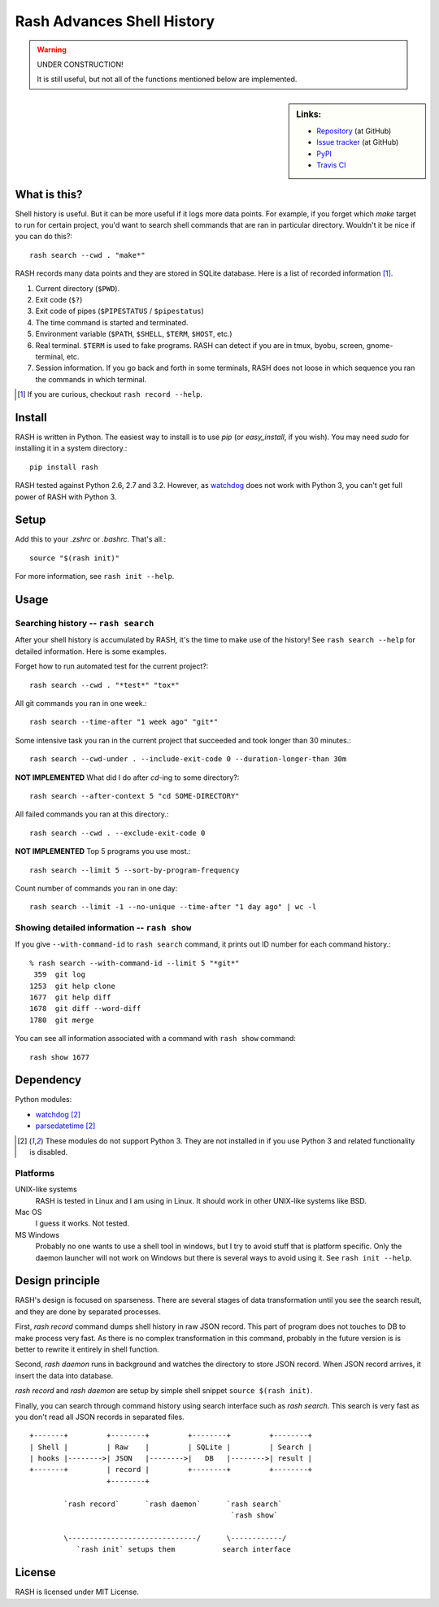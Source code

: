 =============================
 Rash Advances Shell History
=============================


.. warning:: UNDER CONSTRUCTION!

   It is still useful, but not all of the functions mentioned below
   are implemented.


.. sidebar:: Links:

   * `Repository <https://github.com/tkf/rash>`_ (at GitHub)
   * `Issue tracker <https://github.com/tkf/rash/issues>`_ (at GitHub)
   * `PyPI <http://pypi.python.org/pypi/rash>`_
   * `Travis CI <https://travis-ci.org/#!/tkf/rash>`_ |build-status|


What is this?
=============

Shell history is useful.  But it can be more useful if it logs more
data points.  For example, if you forget which `make` target to run
for certain project, you'd want to search shell commands that are
ran in particular directory.  Wouldn't it be nice if you can do this?::

   rash search --cwd . "make*"

RASH records many data points and they are stored in SQLite database.
Here is a list of recorded information [#]_.

#. Current directory (``$PWD``).
#. Exit code (``$?``)
#. Exit code of pipes (``$PIPESTATUS`` / ``$pipestatus``)
#. The time command is started and terminated.
#. Environment variable (``$PATH``, ``$SHELL``, ``$TERM``, ``$HOST``, etc.)
#. Real terminal.  ``$TERM`` is used to fake programs.
   RASH can detect if you are in tmux, byobu, screen, gnome-terminal, etc.
#. Session information.  If you go back and forth in some terminals,
   RASH does not loose in which sequence you ran the commands in which
   terminal.

.. [#] If you are curious, checkout ``rash record --help``.


Install
=======

RASH is written in Python.  The easiest way to install is to use `pip`
(or `easy_install`, if you wish).  You may need `sudo` for installing
it in a system directory.::

   pip install rash

RASH tested against Python 2.6, 2.7 and 3.2.  However, as watchdog_
does not work with Python 3, you can't get full power of RASH with
Python 3.


Setup
=====
Add this to your `.zshrc` or `.bashrc`.  That's all.::

   source "$(rash init)"

For more information, see ``rash init --help``.


Usage
=====

Searching history -- ``rash search``
------------------------------------

After your shell history is accumulated by RASH, it's the time to
make use of the history!  See ``rash search --help`` for detailed
information.  Here is some examples.

Forget how to run automated test for the current project?::

   rash search --cwd . "*test*" "tox*"

All git commands you ran in one week.::

   rash search --time-after "1 week ago" "git*"

Some intensive task you ran in the current project that succeeded and
took longer than 30 minutes.::

   rash search --cwd-under . --include-exit-code 0 --duration-longer-than 30m

**NOT IMPLEMENTED**
What did I do after `cd`-ing to some directory?::

   rash search --after-context 5 "cd SOME-DIRECTORY"

All failed commands you ran at this directory.::

   rash search --cwd . --exclude-exit-code 0

**NOT IMPLEMENTED**
Top 5 programs you use most.::

   rash search --limit 5 --sort-by-program-frequency

Count number of commands you ran in one day::

   rash search --limit -1 --no-unique --time-after "1 day ago" | wc -l


Showing detailed information -- ``rash show``
---------------------------------------------

If you give ``--with-command-id`` to ``rash search`` command, it prints out
ID number for each command history.::

   % rash search --with-command-id --limit 5 "*git*"
    359  git log
   1253  git help clone
   1677  git help diff
   1678  git diff --word-diff
   1780  git merge

You can see all information associated with a command with
``rash show`` command::

   rash show 1677


Dependency
==========

Python modules:

* watchdog_ [#nopy3k]_
* parsedatetime_ [#nopy3k]_

.. _watchdog: http://pypi.python.org/pypi/watchdog/
.. _parsedatetime: http://pypi.python.org/pypi/parsedatetime/

.. [#nopy3k] These modules do not support Python 3.
             They are not installed in if you use Python 3
             and related functionality is disabled.

Platforms
---------

UNIX-like systems
  RASH is tested in Linux and I am using in Linux.
  It should work in other UNIX-like systems like BSD.

Mac OS
  I guess it works.  Not tested.

MS Windows
  Probably no one wants to use a shell tool in windows, but I
  try to avoid stuff that is platform specific.  Only the
  daemon launcher will not work on Windows but there is several
  ways to avoid using it.  See ``rash init --help``.


Design principle
================

RASH's design is focused on sparseness.  There are several stages
of data transformation until you see the search result, and they
are done by separated processes.

First, `rash record` command dumps shell history in raw JSON record.
This part of program does not touches to DB to make process very fast.
As there is no complex transformation in this command, probably in the
future version is is better to rewrite it entirely in shell function.

Second, `rash daemon` runs in background and watches the directory to
store JSON record.  When JSON record arrives, it insert the data into
database.

`rash record` and `rash daemon` are setup by simple shell snippet
``source $(rash init)``.

Finally, you can search through command history using search interface
such as `rash search`.  This search is very fast as you don't read
all JSON records in separated files.

::

   +-------+         +--------+         +--------+         +--------+
   | Shell |         | Raw    |         | SQLite |         | Search |
   | hooks |-------->| JSON   |-------->|   DB   |-------->| result |
   +-------+         | record |         +--------+         +--------+
                     +--------+

           `rash record`      `rash daemon`      `rash search`
                                                  `rash show`

           \------------------------------/      \------------/
              `rash init` setups them           search interface

License
=======

RASH is licensed under MIT License.


.. Travis CI build status badge
.. |build-status|
   image:: https://secure.travis-ci.org/tkf/rash.png?branch=master
   :target: http://travis-ci.org/tkf/rash
   :alt: Build Status

